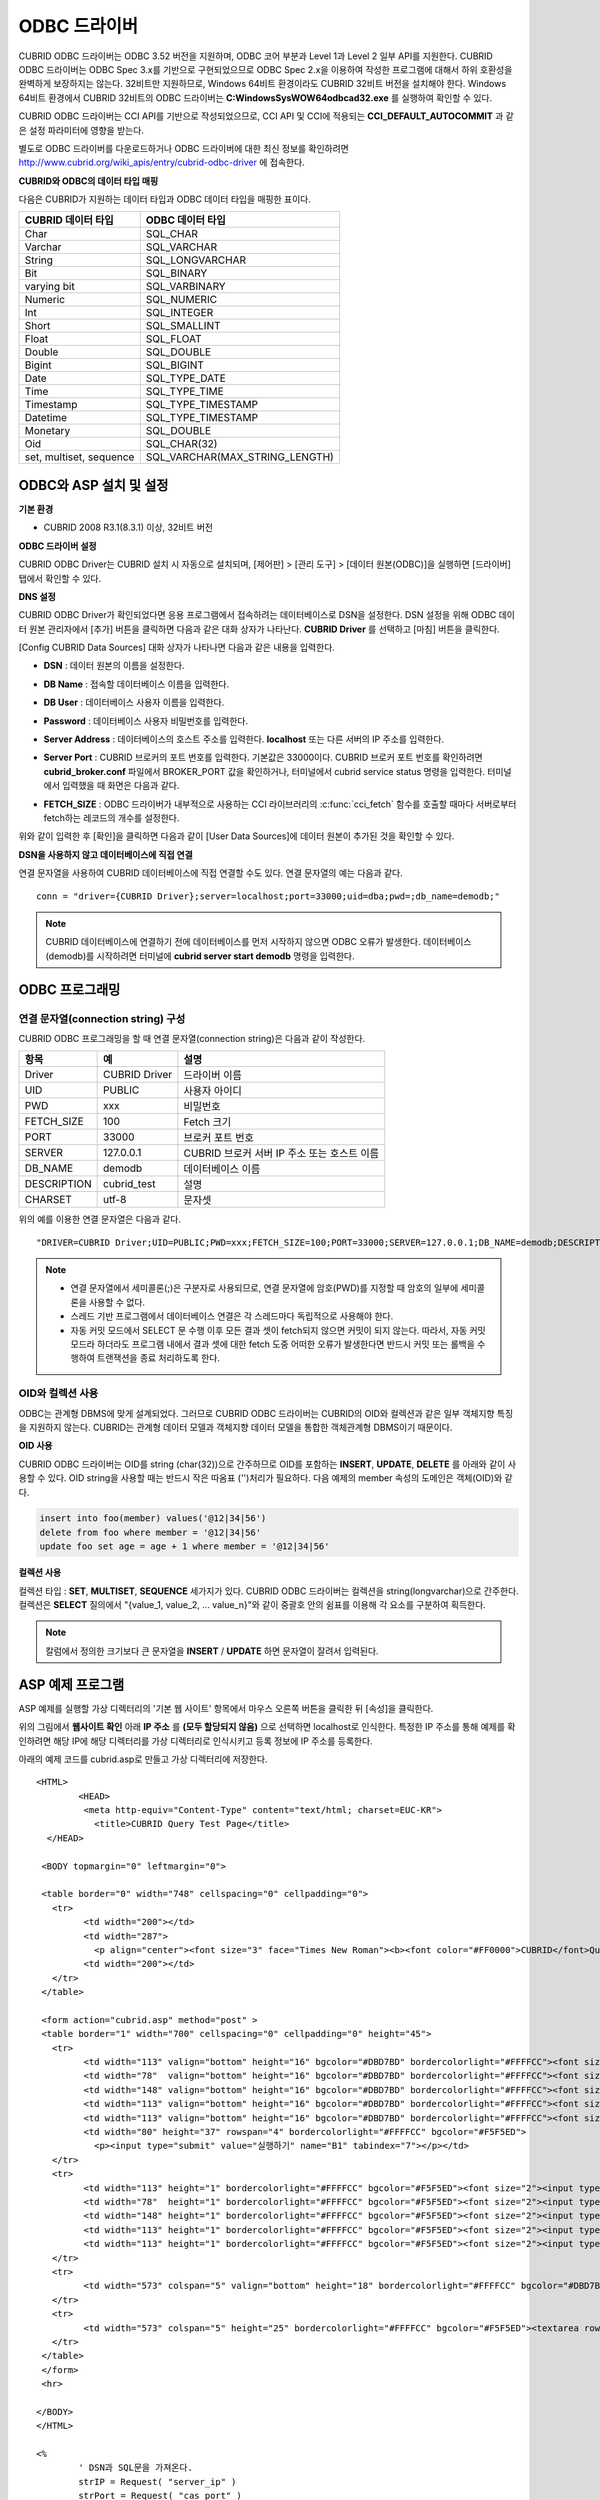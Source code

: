 *************
ODBC 드라이버
*************

CUBRID ODBC 드라이버는 ODBC 3.52 버전을 지원하며, ODBC 코어 부분과 Level 1과 Level 2 일부 API를 지원한다. CUBRID ODBC 드라이버는 ODBC Spec 3.x를 기반으로 구현되었으므로 ODBC Spec 2.x을 이용하여 작성한 프로그램에 대해서 하위 호환성을 완벽하게 보장하지는 않는다. 32비트만 지원하므로, Windows 64비트 환경이라도 CUBRID 32비트 버전을 설치해야 한다. Windows 64비트 환경에서 CUBRID 32비트의 ODBC 드라이버는 **C:\Windows\SysWOW64\odbcad32.exe** 를 실행하여 확인할 수 있다.

CUBRID ODBC 드라이버는 CCI API를 기반으로 작성되었으므로, CCI API 및 CCI에 적용되는 **CCI_DEFAULT_AUTOCOMMIT** 과 같은 설정 파라미터에 영향을 받는다.

별도로 ODBC 드라이버를 다운로드하거나 ODBC 드라이버에 대한 최신 정보를 확인하려면 `http://www.cubrid.org/wiki_apis/entry/cubrid-odbc-driver <http://www.cubrid.org/wiki_apis/entry/cubrid-odbc-driver>`_ 에 접속한다.

**CUBRID와 ODBC의 데이터 타입 매핑**

다음은 CUBRID가 지원하는 데이터 타입과 ODBC 데이터 타입을 매핑한 표이다.

+-------------------------+--------------------------------+
| CUBRID 데이터 타입      | ODBC 데이터 타입               |
+=========================+================================+
| Char                    | SQL_CHAR                       |
+-------------------------+--------------------------------+
| Varchar                 | SQL_VARCHAR                    |
+-------------------------+--------------------------------+
| String                  | SQL_LONGVARCHAR                |
+-------------------------+--------------------------------+
| Bit                     | SQL_BINARY                     |
+-------------------------+--------------------------------+
| varying bit             | SQL_VARBINARY                  |
+-------------------------+--------------------------------+
| Numeric                 | SQL_NUMERIC                    |
+-------------------------+--------------------------------+
| Int                     | SQL_INTEGER                    |
+-------------------------+--------------------------------+
| Short                   | SQL_SMALLINT                   |
+-------------------------+--------------------------------+
| Float                   | SQL_FLOAT                      |
+-------------------------+--------------------------------+
| Double                  | SQL_DOUBLE                     |
+-------------------------+--------------------------------+
| Bigint                  | SQL_BIGINT                     |
+-------------------------+--------------------------------+
| Date                    | SQL_TYPE_DATE                  |
+-------------------------+--------------------------------+
| Time                    | SQL_TYPE_TIME                  |
+-------------------------+--------------------------------+
| Timestamp               | SQL_TYPE_TIMESTAMP             |
+-------------------------+--------------------------------+
| Datetime                | SQL_TYPE_TIMESTAMP             |
+-------------------------+--------------------------------+
| Monetary                | SQL_DOUBLE                     |
+-------------------------+--------------------------------+
| Oid                     | SQL_CHAR(32)                   |
+-------------------------+--------------------------------+
| set, multiset, sequence | SQL_VARCHAR(MAX_STRING_LENGTH) |
+-------------------------+--------------------------------+

ODBC와 ASP 설치 및 설정
=======================

**기본 환경**

*   CUBRID 2008 R3.1(8.3.1) 이상, 32비트 버전

**ODBC 드라이버 설정**

CUBRID ODBC Driver는 CUBRID 설치 시 자동으로 설치되며, [제어판] > [관리 도구] > [데이터 원본(ODBC)]을 실행하면 [드라이버] 탭에서 확인할 수 있다.

.. image:: /images/image77.gif

**DNS 설정**

CUBRID ODBC Driver가 확인되었다면 응용 프로그램에서 접속하려는 데이터베이스로 DSN을 설정한다. DSN 설정을 위해 ODBC 데이터 원본 관리자에서 [추가] 버튼을 클릭하면 다음과 같은 대화 상자가 나타난다. **CUBRID Driver** 를 선택하고 [마침] 버튼을 클릭한다.

.. image:: /images/image78.gif

[Config CUBRID Data Sources] 대화 상자가 나타나면 다음과 같은 내용을 입력한다.

.. image:: /images/image79.png

* **DSN** : 데이터 원본의 이름을 설정한다.
* **DB Name** : 접속할 데이터베이스 이름을 입력한다.
* **DB User** : 데이터베이스 사용자 이름을 입력한다.
* **Password** : 데이터베이스 사용자 비밀번호를 입력한다.
* **Server Address** : 데이터베이스의 호스트 주소를 입력한다. **localhost** 또는 다른 서버의 IP 주소를 입력한다.
* **Server Port** : CUBRID 브로커의 포트 번호를 입력한다. 기본값은 33000이다. CUBRID 브로커 포트 번호를 확인하려면 **cubrid_broker.conf** 파일에서 BROKER_PORT 값을 확인하거나, 터미널에서 cubrid service status 명령을 입력한다. 터미널에서 입력했을 때 화면은 다음과 같다.

  .. image:: /images/image80.png

* **FETCH_SIZE** : ODBC 드라이버가 내부적으로 사용하는 CCI 라이브러리의 :c:func:`cci_fetch` 함수를 호출할 때마다 서버로부터 fetch하는 레코드의 개수를 설정한다.

위와 같이 입력한 후 [확인]을 클릭하면 다음과 같이 [User Data Sources]에 데이터 원본이 추가된 것을 확인할 수 있다.

.. image:: /images/image81.png

**DSN을 사용하지 않고 데이터베이스에 직접 연결**

연결 문자열을 사용하여 CUBRID 데이터베이스에 직접 연결할 수도 있다. 연결 문자열의 예는 다음과 같다. ::

	conn = "driver={CUBRID Driver};server=localhost;port=33000;uid=dba;pwd=;db_name=demodb;"

.. note:: 

	CUBRID 데이터베이스에 연결하기 전에 데이터베이스를 먼저 시작하지 않으면 ODBC 오류가 발생한다. 데이터베이스(demodb)를 시작하려면 터미널에 **cubrid server start demodb** 명령을 입력한다.
	
ODBC 프로그래밍
===============

연결 문자열(connection string) 구성
-----------------------------------

CUBRID ODBC 프로그래밍을 할 때 연결 문자열(connection string)은 다음과 같이 작성한다.

+-------------+-------------+-------------------------------+
| 항목        |  예         | 설명                          |
+=============+=============+===============================+
| Driver      | CUBRID      | 드라이버 이름                 |
|             | Driver      |                               |
+-------------+-------------+-------------------------------+
| UID         | PUBLIC      | 사용자 아이디                 |
+-------------+-------------+-------------------------------+
| PWD         | xxx         | 비밀번호                      |
+-------------+-------------+-------------------------------+
| FETCH_SIZE  | 100         | Fetch 크기                    |
+-------------+-------------+-------------------------------+
| PORT        | 33000       | 브로커 포트 번호              |
+-------------+-------------+-------------------------------+
| SERVER      | 127.0.0.1   | CUBRID 브로커 서버 IP 주소    |
|             |             | 또는 호스트 이름              |
+-------------+-------------+-------------------------------+
| DB_NAME     | demodb      | 데이터베이스 이름             |
+-------------+-------------+-------------------------------+
| DESCRIPTION | cubrid_test | 설명                          |
+-------------+-------------+-------------------------------+
| CHARSET     | utf-8       | 문자셋                        |
+-------------+-------------+-------------------------------+

위의 예를 이용한 연결 문자열은 다음과 같다. ::

	"DRIVER=CUBRID Driver;UID=PUBLIC;PWD=xxx;FETCH_SIZE=100;PORT=33000;SERVER=127.0.0.1;DB_NAME=demodb;DESCRIPTION=cubrid_test;CHARSET=utf-8"

.. note::

	*   연결 문자열에서 세미콜론(;)은 구분자로 사용되므로, 연결 문자열에 암호(PWD)를 지정할 때 암호의 일부에 세미콜론을 사용할 수 없다.
	*   스레드 기반 프로그램에서 데이터베이스 연결은 각 스레드마다 독립적으로 사용해야 한다.
	*   자동 커밋 모드에서 SELECT 문 수행 이후 모든 결과 셋이 fetch되지 않으면 커밋이 되지 않는다. 따라서, 자동 커밋 모드라 하더라도 프로그램 내에서 결과 셋에 대한 fetch 도중 어떠한 오류가 발생한다면 반드시 커밋 또는 롤백을 수행하여 트랜잭션을 종료 처리하도록 한다. 


OID와 컬렉션 사용
-----------------

ODBC는 관계형 DBMS에 맞게 설계되었다. 그러므로 CUBRID ODBC 드라이버는 CUBRID의 OID와 컬렉션과 같은 일부 객체지향 특징을 지원하지 않는다. CUBRID는 관계형 데이터 모델과 객체지향 데이터 모델을 통합한 객체관계형 DBMS이기 때문이다.

**OID 사용**

CUBRID ODBC 드라이버는 OID를 string (char(32))으로 간주하므로 OID를 포함하는 **INSERT**, **UPDATE**, **DELETE** 를 아래와 같이 사용할 수 있다. OID string을 사용할 때는 반드시 작은 따옴표 ('')처리가 필요하다. 다음 예제의 member 속성의 도메인은 객체(OID)와 같다.

.. code-block:: sql

	insert into foo(member) values('@12|34|56')
	delete from foo where member = '@12|34|56'
	update foo set age = age + 1 where member = '@12|34|56'

**컬렉션 사용**

컬렉션 타입 : **SET**, **MULTISET**, **SEQUENCE** 세가지가 있다. CUBRID ODBC 드라이버는 컬렉션을 string(longvarchar)으로 간주한다. 컬렉션은 **SELECT** 질의에서 "{value_1, value_2, ... value_n}"와 같이 중괄호 안의 쉼표를 이용해 각 요소를 구분하여 획득한다.

.. note:: 칼럼에서 정의한 크기보다 큰 문자열을 **INSERT** / **UPDATE** 하면 문자열이 잘려서 입력된다.

ASP 예제 프로그램
=================

ASP 예제를 실행할 가상 디렉터리의 '기본 웹 사이트' 항목에서 마우스 오른쪽 버튼을 클릭한 뒤 [속성]을 클릭한다.

.. image:: /images/image82.png

위의 그림에서 **웹사이트 확인** 아래 **IP 주소** 를 **(모두 할당되지 않음)** 으로 선택하면 localhost로 인식한다. 특정한 IP 주소를 통해 예제를 확인하려면 해당 IP에 해당 디렉터리를 가상 디렉터리로 인식시키고 등록 정보에 IP 주소를 등록한다.

아래의 예제 코드를 cubrid.asp로 만들고 가상 디렉터리에 저장한다. ::

	<HTML>
		<HEAD>
		 <meta http-equiv="Content-Type" content="text/html; charset=EUC-KR">
		   <title>CUBRID Query Test Page</title>
	  </HEAD>

	 <BODY topmargin="0" leftmargin="0">
	   
	 <table border="0" width="748" cellspacing="0" cellpadding="0">
	   <tr>
		 <td width="200"></td>
		 <td width="287">
		   <p align="center"><font size="3" face="Times New Roman"><b><font color="#FF0000">CUBRID</font>Query Test</b></font></td>
		 <td width="200"></td>
	   </tr>
	 </table>

	 <form action="cubrid.asp" method="post" >
	 <table border="1" width="700" cellspacing="0" cellpadding="0" height="45">
	   <tr>
		 <td width="113" valign="bottom" height="16" bgcolor="#DBD7BD" bordercolorlight="#FFFFCC"><font size="2">SERVER IP</font></td>
		 <td width="78"  valign="bottom" height="16" bgcolor="#DBD7BD" bordercolorlight="#FFFFCC"><font size="2">Broker PORT</font></td>
		 <td width="148" valign="bottom" height="16" bgcolor="#DBD7BD" bordercolorlight="#FFFFCC"><font size="2">DB NAME</font></td>
		 <td width="113" valign="bottom" height="16" bgcolor="#DBD7BD" bordercolorlight="#FFFFCC"><font size="2">DB USER</font></td>
		 <td width="113" valign="bottom" height="16" bgcolor="#DBD7BD" bordercolorlight="#FFFFCC"><font size="2">DB PASS</font></td>
		 <td width="80" height="37" rowspan="4" bordercolorlight="#FFFFCC" bgcolor="#F5F5ED">　
		   <p><input type="submit" value="실행하기" name="B1" tabindex="7"></p></td>
	   </tr>
	   <tr>
		 <td width="113" height="1" bordercolorlight="#FFFFCC" bgcolor="#F5F5ED"><font size="2"><input type="text" name="server_ip" size="20" tabindex="1" maxlength="15" value="<%=Request("server_ip")%>"></font></td>
		 <td width="78"  height="1" bordercolorlight="#FFFFCC" bgcolor="#F5F5ED"><font size="2"><input type="text" name="cas_port" size="15" tabindex="2" maxlength="6" value="<%=Request("cas_port")%>"></font></td>
		 <td width="148" height="1" bordercolorlight="#FFFFCC" bgcolor="#F5F5ED"><font size="2"><input type="text" name="db_name" size="20" tabindex="3" maxlength="20" value="<%=Request("db_name")%>"></font></td>
		 <td width="113" height="1" bordercolorlight="#FFFFCC" bgcolor="#F5F5ED"><font size="2"><input type="text" name="db_user" size="15" tabindex="4" value="<%=Request("db_user")%>"></font></td>
		 <td width="113" height="1" bordercolorlight="#FFFFCC" bgcolor="#F5F5ED"><font size="2"><input type="password" name="db_pass" size="15" tabindex="5" value="<%=Request("db_pass")%>"></font></td>
	   </tr>
	   <tr>
		 <td width="573" colspan="5" valign="bottom" height="18" bordercolorlight="#FFFFCC" bgcolor="#DBD7BD"><font size="2">QUERY</font></td>
	   </tr>
	   <tr>
		 <td width="573" colspan="5" height="25" bordercolorlight="#FFFFCC" bgcolor="#F5F5ED"><textarea rows="3" name="query" cols="92" tabindex="6"><%=Request("query")%></textarea></td>
	   </tr>
	 </table>
	 </form>
	 <hr>

	</BODY>
	</HTML>

	<%
		' DSN과 SQL문을 가져온다.
		strIP = Request( "server_ip" )
		strPort = Request( "cas_port" )
		strUser = Request( "db_user" )
		strPass = Request( "db_pass" )
		strName = Request( "db_name" )
		strQuery = Request( "query" )
	   
	if strIP = "" then
	   Response.Write "SERVER_IP를 입력하세요"
			Response.End ' IP가 없으면 페이지 종료
		end if
		if strPort = "" then
		   Response.Write "Port 번호를 입력하세요"
			Response.End ' Port가 없으면 페이지 종료
		end if
		if strUser = "" then
		   Response.Write "DB_USER를 입력하세요"
			Response.End ' DB_User가 없으면 페이지 종료
		end if
		if strName = "" then
		   Response.Write "DB_NAME을 입력하세요"
			Response.End ' DB_NAME이 없으면 페이지 종료
		end if
		if strQuery = "" then
		   Response.Write "확인하고자 하는 Query를 입력하세요"
			Response.End ' Query가 없으면 페이지 종료
		end if
	 ' 연결 객체 생성
	  strDsn = "driver={CUBRID Driver};server=" & strIP & ";port=" & strPort & ";uid=" & strUser & ";pwd=" & strPass & ";db_name=" & strName & ";"
	' DB연결
	Set DBConn = Server.CreateObject("ADODB.Connection")
		   DBConn.Open strDsn
		' SQL 실행
		Set rs = DBConn.Execute( strQuery )
		' SQL문에 따라 메시지 보이기
		if InStr(Ucase(strQuery),"INSERT")>0 then
			Response.Write "레코드가 추가되었습니다."
			Response.End
		end if
		   
		if InStr(Ucase(strQuery),"DELETE")>0  then
			Response.Write "레코드가 삭제되었습니다."
			Response.End
		end if
		   
		if InStr(Ucase(strQuery),"UPDATE")>0  then
			Response.Write "레코드가 수정되었습니다."
			Response.End
		end if   
	%>
	<table>
	<%   
		' 필드 이름 보여주기
		Response.Write "<tr bgColor=#f3f3f3>"
		For index =0 to ( rs.fields.count-1 )
			Response.Write "<td><b>" & rs.fields(index).name & "</b></td>"
		Next
		Response.Write "</tr>"
		' 필드 값 보여주기
		Do While Not rs.EOF
			Response.Write "<tr bgColor=#f3f3f3>"
			For index =0 to ( rs.fields.count-1 )
				Response.Write "<td>" & rs(index) & "</td>"
			Next
			Response.Write "</tr>"
				  
			rs.MoveNext
		Loop
	%>
	<% 
		set  rs = nothing
	%>
	</table>


http://localhost/ASP수행폴더/cubrid.asp에 접속하면 수행 결과를 확인할 수 있다. 위의 ASP 예제 코드를 실행하면 다음과 같은 결과를 출력한다. 해당 항목에 알맞은 값을 넣고 Query 항목에 질의문을 입력하고 [실행하기]를 클릭하면 하단에 질의 문의 결과가 출력된다.

.. image:: /images/image83.png

ODBC API
========

ODBC API에 대한 자세한 내용은 ODBC API Reference 문서( `http://msdn.microsoft.com/en-us/library/windows/desktop/ms714562%28v=vs.85%29.aspx <http://msdn.microsoft.com/en-us/library/windows/desktop/ms714562%28v=vs.85%29.aspx>`_ )를 참고한다. CUBRID ODBC에서 지원하는 함수 목록, ODBC Spec 버전 및 호환성은 다음과 같다.

+---------------------+------------------------+--------------------------+---------------------+
| API                 | Version Introduced     | Standards Compliance     | Support             |
+=====================+========================+==========================+=====================+
| SQLAllocHandle      | 3.0                    | ISO 92                   | YES                 |
+---------------------+------------------------+--------------------------+---------------------+
| SQLBindCol          | 1.0                    | ISO 92                   | YES                 |
+---------------------+------------------------+--------------------------+---------------------+
| SQLBindParameter    | 2.0                    | ODBC                     | YES                 |
+---------------------+------------------------+--------------------------+---------------------+
| SQLBrowseConnect    | 1.0                    | ODBC                     | NO                  |
+---------------------+------------------------+--------------------------+---------------------+
| SQLBulkOperations   | 3.0                    | ODBC                     | YES                 |
+---------------------+------------------------+--------------------------+---------------------+
| SQLCancel           | 1.0                    | ISO 92                   | YES                 |
+---------------------+------------------------+--------------------------+---------------------+
| SQLCloseCursor      | 3.0                    | ISO 92                   | YES                 |
+---------------------+------------------------+--------------------------+---------------------+
| SQLColAttribute     | 3.0                    | ISO 92                   | YES                 |
+---------------------+------------------------+--------------------------+---------------------+
| SQLColumnPrivileges | 1.0                    | ODBC                     | NO                  |
+---------------------+------------------------+--------------------------+---------------------+
| SQLColumns          | 1.0                    | X/Open                   | YES                 |
+---------------------+------------------------+--------------------------+---------------------+
| SQLConnect          | 1.0                    | ISO 92                   | YES                 |
+---------------------+------------------------+--------------------------+---------------------+
| SQLCopyDesc         | 3.0                    | ISO 92                   | YES                 |
+---------------------+------------------------+--------------------------+---------------------+
| SQLDescribeCol      | 1.0                    | ISO 92                   | YES                 |
+---------------------+------------------------+--------------------------+---------------------+
| SQLDescribeParam    | 1.0                    | ODBC                     | NO                  |
+---------------------+------------------------+--------------------------+---------------------+
| SQLDisconnect       | 1.0                    | ISO 92                   | YES                 |
+---------------------+------------------------+--------------------------+---------------------+
| SQLDriverConnect    | 1.0                    | ODBC                     | YES                 |
+---------------------+------------------------+--------------------------+---------------------+
| SQLEndTran          | 3.0                    | ISO 92                   | YES                 |
+---------------------+------------------------+--------------------------+---------------------+
| SQLExecDirect       | 1.0                    | ISO 92                   | YES                 |
+---------------------+------------------------+--------------------------+---------------------+
| SQLExecute          | 1.0                    | ISO 92                   | YES                 |
+---------------------+------------------------+--------------------------+---------------------+
| SQLFetch            | 1.0                    | ISO 92                   | YES                 |
+---------------------+------------------------+--------------------------+---------------------+
| SQLFetchScroll      | 3.0                    | ISO 92                   | YES                 |
+---------------------+------------------------+--------------------------+---------------------+
| SQLForeignKeys      | 1.0                    | ODBC                     | YES(2008 R3.1 이상) |
+---------------------+------------------------+--------------------------+---------------------+
| SQLFreeHandle       | 3.0                    | ISO 92                   | YES                 |
+---------------------+------------------------+--------------------------+---------------------+
| SQLFreeStmt         | 1.0                    | ISO 92                   | YES                 |
+---------------------+------------------------+--------------------------+---------------------+
| SQLGetConnectAttr   | 3.0                    | ISO 92                   | YES                 |
+---------------------+------------------------+--------------------------+---------------------+
| SQLGetCursorName    | 1.0                    | ISO 92                   | YES                 |
+---------------------+------------------------+--------------------------+---------------------+
| SQLGetData          | 1.0                    | ISO 92                   | YES                 |
+---------------------+------------------------+--------------------------+---------------------+
| SQLGetDescField     | 3.0                    | ISO 92                   | YES                 |
+---------------------+------------------------+--------------------------+---------------------+
| SQLGetDescRec       | 3.0                    | ISO 92                   | YES                 |
+---------------------+------------------------+--------------------------+---------------------+
| SQLGetDiagField     | 3.0                    | ISO 92                   | YES                 |
+---------------------+------------------------+--------------------------+---------------------+
| SQLGetDiagRec       | 3.0                    | ISO 92                   | YES                 |
+---------------------+------------------------+--------------------------+---------------------+
| SQLGetEnvAttr       | 3.0                    | ISO 92                   | YES                 |
+---------------------+------------------------+--------------------------+---------------------+
| SQLGetFunctions     | 1.0                    | ISO 92                   | YES                 |
+---------------------+------------------------+--------------------------+---------------------+
| SQLGetInfo          | 1.0                    | ISO 92                   | YES                 |
+---------------------+------------------------+--------------------------+---------------------+
| SQLGetStmtAttr      | 3.0                    | ISO 92                   | YES                 |
+---------------------+------------------------+--------------------------+---------------------+
| SQLGetTypeInfo      | 1.0                    | ISO 92                   | YES                 |
+---------------------+------------------------+--------------------------+---------------------+
| SQLMoreResults      | 1.0                    | ODBC                     | YES                 |
+---------------------+------------------------+--------------------------+---------------------+
| SQLNativeSql        | 1.0                    | ODBC                     | YES                 |
+---------------------+------------------------+--------------------------+---------------------+
| SQLNumParams        | 1.0                    | ISO 92                   | YES                 |
+---------------------+------------------------+--------------------------+---------------------+
| SQLNumResultCols    | 1.0                    | ISO 92                   | YES                 |
+---------------------+------------------------+--------------------------+---------------------+
| SQLParamData        | 1.0                    | ISO 92                   | YES                 |
+---------------------+------------------------+--------------------------+---------------------+
| SQLPrepare          | 1.0                    | ISO 92                   | YES                 |
+---------------------+------------------------+--------------------------+---------------------+
| SQLPrimaryKeys      | 1.0                    | ODBC                     | YES(2008 R3.1이상)  |
+---------------------+------------------------+--------------------------+---------------------+
| SQLProcedureColumns | 1.0                    | ODBC                     | YES(2008 R3.1이상)  |
+---------------------+------------------------+--------------------------+---------------------+
| SQLProcedures       | 1.0                    | ODBC                     | YES(2008 R3.1이상)  |
+---------------------+------------------------+--------------------------+---------------------+
| SQLPutData          | 1.0                    | ISO 92                   | YES                 |
+---------------------+------------------------+--------------------------+---------------------+
| SQLRowCount         | 1.0                    | ISO 92                   | YES                 |
+---------------------+------------------------+--------------------------+---------------------+
| SQLSetConnectAttr   | 3.0                    | ISO 92                   | YES                 |
+---------------------+------------------------+--------------------------+---------------------+
| SQLSetCursorName    | 1.0                    | ISO 92                   | YES                 |
+---------------------+------------------------+--------------------------+---------------------+
| SQLSetDescField     | 3.0                    | ISO 92                   | YES                 |
+---------------------+------------------------+--------------------------+---------------------+
| SQLSetDescRec       | 3.0                    | ISO 92                   | YES                 |
+---------------------+------------------------+--------------------------+---------------------+
| SQLSetEnvAttr       | 3.0                    | ISO 92                   | NO                  |
+---------------------+------------------------+--------------------------+---------------------+
| SQLSetPos           | 1.0                    | ODBC                     | YES                 |
+---------------------+------------------------+--------------------------+---------------------+
| SQLSetStmtAttr      | 3.0                    | ISO 92                   | YES                 |
+---------------------+------------------------+--------------------------+---------------------+
| SQLSpecialColumns   | 1.0                    | X/Open                   | YES                 |
+---------------------+------------------------+--------------------------+---------------------+
| SQLStatistics       | 1.0                    | ISO 92                   | YES                 |
+---------------------+------------------------+--------------------------+---------------------+
| SQLTablePrivileges  | 1.0                    | ODBC                     | YES(2008 R3.1이상)  |
+---------------------+------------------------+--------------------------+---------------------+
| SQLTables           | 1.0                    | X/Open                   | YES                 |
+---------------------+------------------------+--------------------------+---------------------+

ODBC 3.x에서 하위 호환성을 지원하지 않는 일부 함수에 대해서는 아래의 매핑 테이블을 참고하여 적합한 함수로 변환한다.

+---------------------------+-------------------+
| ODBC 2.x 함수             | ODBC 3.x 함수     |
+===========================+===================+
| SQLAllocConnect           | SQLAllocHandle    |
+---------------------------+-------------------+
| SQLAllocEnv               | SQLAllocHandle    |
+---------------------------+-------------------+
| SQLAllocStmt              | SQLAllocHandle    |
+---------------------------+-------------------+
| SQLBindParam              | SQLBindParameter  |
+---------------------------+-------------------+
| SQLColAttributes          | SQLColAttribute   |
+---------------------------+-------------------+
| SQLError                  | SQLGetDiagRec     |
+---------------------------+-------------------+
| SQLFreeConnect            | SQLFreeHandle     |
+---------------------------+-------------------+
| SQLFreeEnv                | SQLFreeHandle     |
+---------------------------+-------------------+
| SQLFreeStmt with SQL_DROP | SQLFreeHandle     |
+---------------------------+-------------------+
| SQLGetConnectOption       | SQLGetConnectAttr |
+---------------------------+-------------------+
| SQLGetStmtOption          | SQLGetStmtAttr    |
+---------------------------+-------------------+
| SQLParamOptions           | SQLSetStmtAttr    |
+---------------------------+-------------------+
| SQLSetConnectOption       | SQLSetConnectAttr |
+---------------------------+-------------------+
| SQLSetParam               | SQLBindParameter  |
+---------------------------+-------------------+
| SQLSetScrollOption        | SQLSetStmtAttr    |
+---------------------------+-------------------+
| SQLSetStmtOption          | SQLSetStmtAttr    |
+---------------------------+-------------------+
| SQLTransact               | SQLEndTran        |
+---------------------------+-------------------+
